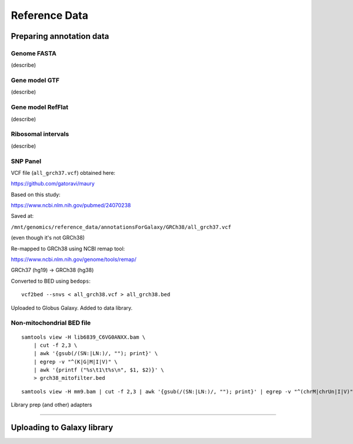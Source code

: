 .. _refdata-page:

**************
Reference Data
**************

.. _refdata-prep:

Preparing annotation data
=========================

Genome FASTA
------------

(describe)

Gene model GTF
--------------

(describe)

Gene model RefFlat
------------------

(describe)

Ribosomal intervals
-------------------

(describe)

SNP Panel
---------

VCF file (``all_grch37.vcf``) obtained here:

https://github.com/gatoravi/maury


Based on this study:

https://www.ncbi.nlm.nih.gov/pubmed/24070238


Saved at:

``/mnt/genomics/reference_data/annotationsForGalaxy/GRCh38/all_grch37.vcf``

(even though it's not GRCh38)


Re-mapped to GRCh38 using NCBI remap tool:

https://www.ncbi.nlm.nih.gov/genome/tools/remap/

GRCh37 (hg19) -> GRCh38 (hg38)


Converted to BED using ``bedops``:

::

    vcf2bed --snvs < all_grch38.vcf > all_grch38.bed


Uploaded to Globus Galaxy. Added to data library.


Non-mitochondrial BED file
--------------------------

::

    samtools view -H lib6839_C6VG0ANXX.bam \
        | cut -f 2,3 \
        | awk '{gsub(/(SN:|LN:)/, ""); print}' \
        | egrep -v "^(K|G|M|I|V)" \
        | awk '{printf ("%s\t1\t%s\n", $1, $2)}' \
        > grch38_mitofilter.bed


::

    samtools view -H mm9.bam | cut -f 2,3 | awk '{gsub(/(SN:|LN:)/, ""); print}' | egrep -v "^(chrM|chrUn|I|V)" | grep -v "_random" |  awk '{printf ("%s\t1\t%s\n", $1, $2)}' > mm9_mitofilter.bed




Library prep (and other) adapters

-----

.. _refdata-upload:

Uploading to Galaxy library
===========================


